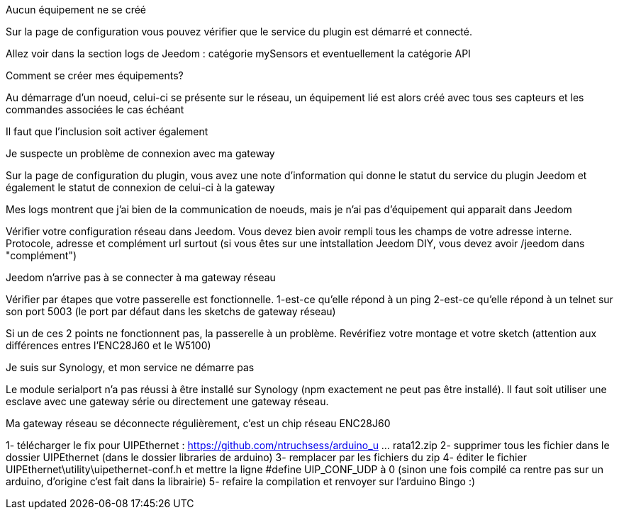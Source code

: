 [panel,danger]
.Aucun équipement ne se créé
--
Sur la page de configuration vous pouvez vérifier que le service du plugin est démarré et connecté.

Allez voir dans la section logs de Jeedom : catégorie mySensors et eventuellement la catégorie API
--

[panel,danger]
.Comment se créer mes équipements?
--
Au démarrage d'un noeud, celui-ci se présente sur le réseau, un équipement lié est alors créé avec tous ses capteurs et les commandes associées le cas échéant

Il faut que l'inclusion soit activer également
--

[panel,danger]
.Je suspecte un problème de connexion avec ma gateway
--
Sur la page de configuration du plugin, vous avez une note d'information qui donne le statut du service du plugin Jeedom et également le statut de connexion de celui-ci à la gateway
--

[panel,danger]
.Mes logs montrent que j'ai bien de la communication de noeuds, mais je n'ai pas d'équipement qui apparait dans Jeedom
--
Vérifier votre configuration réseau dans Jeedom. Vous devez bien avoir rempli tous les champs de votre adresse interne. Protocole, adresse et complément url surtout (si vous êtes sur une intstallation Jeedom DIY, vous devez avoir /jeedom dans "complément")
--

[panel,danger]
.Jeedom n'arrive pas à se connecter à ma gateway réseau
--
Vérifier par étapes que votre passerelle est fonctionnelle.
  1-est-ce qu'elle répond à un ping
  2-est-ce qu'elle répond à un telnet sur son port 5003 (le port par défaut dans les sketchs de gateway réseau)

Si un de ces 2 points ne fonctionnent pas, la passerelle à un problème. Revérifiez votre montage et votre sketch (attention aux différences entres l'ENC28J60 et le W5100)
--

[panel,danger]
.Je suis sur Synology, et mon service ne démarre pas
--
Le module serialport n'a pas réussi à être installé sur Synology (npm exactement ne peut pas être installé). Il faut soit utiliser une esclave avec une gateway série ou directement une gateway réseau.
--

[panel,danger]
.Ma gateway réseau se déconnecte régulièrement, c'est un chip réseau ENC28J60
--
1- télécharger le fix pour UIPEthernet : https://github.com/ntruchsess/arduino_u ... rata12.zip
2- supprimer tous les fichier dans le dossier UIPEthernet (dans le dossier libraries de arduino)
3- remplacer par les fichiers du zip
4- éditer le fichier UIPEthernet\utility\uipethernet-conf.h et mettre la ligne #define UIP_CONF_UDP à 0
(sinon une fois compilé ca rentre pas sur un arduino, d'origine c'est fait dans la librairie)
5- refaire la compilation et renvoyer sur l'arduino Bingo :)
--